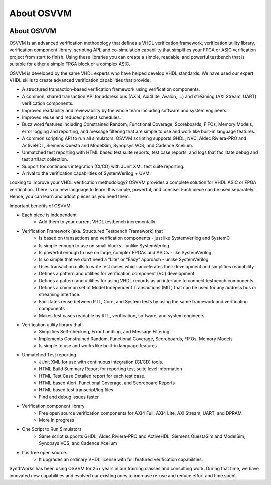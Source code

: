 About OSVVM
####################################################

.. image:: ../_static/logo_full_size.png
   :width: 500 px
   :align: center
   :target: https://github.com/OSVVM

About OSVVM
====================================================

OSVVM is an advanced verification methodology that
defines a VHDL verification framework, verification utility library, 
verification component library, scripting API, and co-simulation capability 
that simplifies your FPGA or ASIC verification project from start to finish. 
Using these libraries you can create a simple, readable, 
and powerful testbench that is suitable for either a 
simple FPGA block or a complex ASIC.  

OSVVM is developed by the same VHDL experts who
have helped develop VHDL standards.
We have used our expert VHDL skills to create
advanced verification capabilities that provide:  

- A structured transaction-based verification framework using verification components.  
- A common, shared transaction API for address bus (AXI4, Axi4Lite, Avalon, …) and streaming (AXI Stream, UART) verification components.    
- Improved readability and reviewability by the whole team including software and system engineers.   
- Improved reuse and reduced project schedules.    
- Buzz word features including Constrained Random, Functional Coverage, Scoreboards, FIFOs, Memory Models, error logging and reporting, and message filtering that are simple to use and work like built-in language features.    
- A common scripting API to run all simulators.  OSVVM scripting supports GHDL, NVC, Aldec Riviera-PRO and ActiveHDL, Siemens Questa and ModelSim, Synopsys VCS, and Cadence Xcelium.  
- Unmatched test reporting with HTML based test suite reports, test case reports, and logs that facilitate debug and test artifact collection.   
- Support for continuous integration (CI/CD) with JUnit XML test suite reporting.  
- A rival to the verification capabilities of SystemVerilog + UVM.  


Looking to improve your VHDL verification methodology? 
OSVVM provides a complete solution for VHDL ASIC or FPGA verification. 
There is no new language to learn. 
It is simple, powerful, and concise. 
Each piece can be used separately. 
Hence, you can learn and adopt pieces as you need them.  

Important benefits of OSVVM:

* Each piece is independent
    * Add them to your current VHDL testbench incrementally.

* Verification Framework (aka. Structured Testbench Framework) that 
    * Is based on transactions and verification components - just like SystemVerilog and SystemC
    * Is simple enough to use on small blocks - unlike SystemVerilog
    * Is powerful enough to use on large, complex FPGAs and ASICs - like SystemVerilog
    * Is so simple that we don’t need a “Lite” or “Easy” approach - unlike SystemVerilog
    * Uses transaction calls to write test cases which accelerates their development and simplifies readability.
    * Defines a pattern and utilities for verification component (VC) development 
    * Defines a pattern and utilities for using VHDL records as an interface to connect testbench components
    * Defines a common set of Model Independent Transactions (MIT) that can be used for any address bus or streaming interface. 
    * Facilitates reuse between RTL, Core, and System tests by using the same framework and verification components
    * Makes test cases readable by RTL, verification, software, and system engineers

* Verification utility library that
    * Simplifies Self-checking, Error handling, and Message Filtering
    * Implements Constrained Random, Functional Coverage, Scoreboards, FIFOs, Memory Models
    * Is simple to use and works like built-in language features

* Unmatched Test reporting
    * JUnit XML for use with continuous integration (CI/CD) tools.
    * HTML Build Summary Report for reporting test suite level information
    * HTML Test Case Detailed report for each test case.
    * HTML based Alert, Functional Coverage, and Scoreboard Reports
    * HTML based test transcript/log files
    * Find and debug issues faster

* Verification component library
    * Free open source verification components for AXI4 Full, AXI4 Lite, AXI Stream, UART, and DPRAM
    * More in progress

* One Script to Run Simulators
    * Same script supports GHDL, Aldec Riviera-PRO and ActiveHDL, Siemens QuestaSim and ModelSim, Synopsys VCS, and Cadence Xcelium

* It is free open source.
    * It upgrades an ordinary VHDL license with full featured verification capabilities.

SynthWorks has been using OSVVM for 25+ years in our
training classes and consulting work.
During that time, we have innovated new capabilities
and evolved our existing ones to increase
re-use and reduce effort and time spent.
